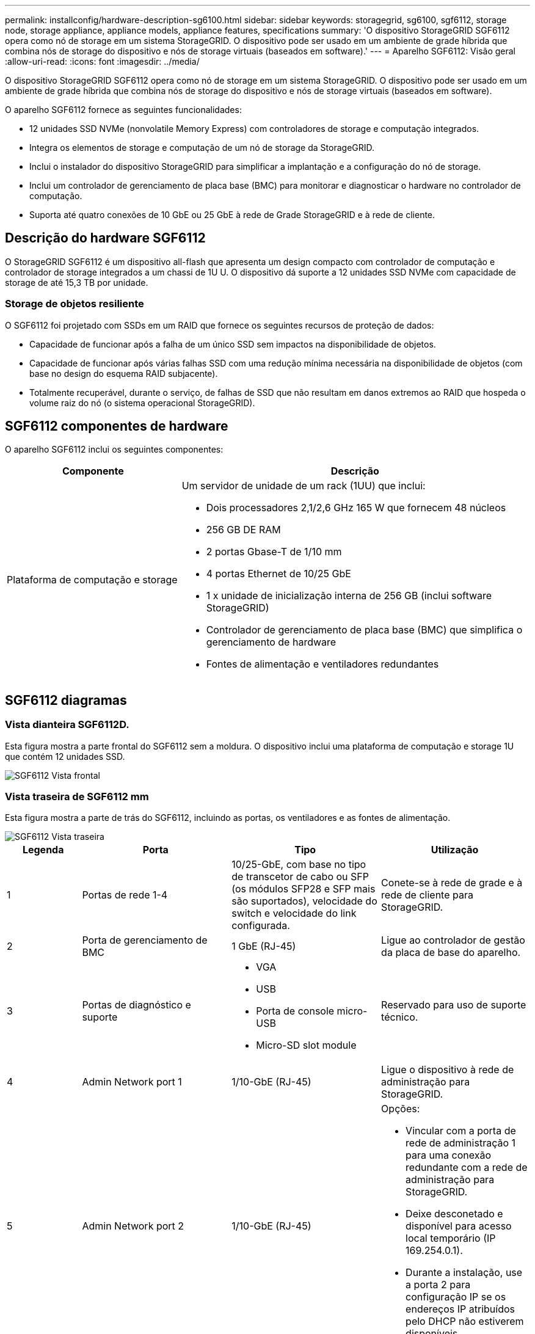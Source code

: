---
permalink: installconfig/hardware-description-sg6100.html 
sidebar: sidebar 
keywords: storagegrid, sg6100, sgf6112, storage node, storage appliance, appliance models, appliance features, specifications 
summary: 'O dispositivo StorageGRID SGF6112 opera como nó de storage em um sistema StorageGRID. O dispositivo pode ser usado em um ambiente de grade híbrida que combina nós de storage do dispositivo e nós de storage virtuais (baseados em software).' 
---
= Aparelho SGF6112: Visão geral
:allow-uri-read: 
:icons: font
:imagesdir: ../media/


[role="lead"]
O dispositivo StorageGRID SGF6112 opera como nó de storage em um sistema StorageGRID. O dispositivo pode ser usado em um ambiente de grade híbrida que combina nós de storage do dispositivo e nós de storage virtuais (baseados em software).

O aparelho SGF6112 fornece as seguintes funcionalidades:

* 12 unidades SSD NVMe (nonvolatile Memory Express) com controladores de storage e computação integrados.
* Integra os elementos de storage e computação de um nó de storage da StorageGRID.
* Inclui o instalador do dispositivo StorageGRID para simplificar a implantação e a configuração do nó de storage.
* Inclui um controlador de gerenciamento de placa base (BMC) para monitorar e diagnosticar o hardware no controlador de computação.
* Suporta até quatro conexões de 10 GbE ou 25 GbE à rede de Grade StorageGRID e à rede de cliente.




== Descrição do hardware SGF6112

O StorageGRID SGF6112 é um dispositivo all-flash que apresenta um design compacto com controlador de computação e controlador de storage integrados a um chassi de 1U U. O dispositivo dá suporte a 12 unidades SSD NVMe com capacidade de storage de até 15,3 TB por unidade.



=== Storage de objetos resiliente

O SGF6112 foi projetado com SSDs em um RAID que fornece os seguintes recursos de proteção de dados:

* Capacidade de funcionar após a falha de um único SSD sem impactos na disponibilidade de objetos.
* Capacidade de funcionar após várias falhas SSD com uma redução mínima necessária na disponibilidade de objetos (com base no design do esquema RAID subjacente).
* Totalmente recuperável, durante o serviço, de falhas de SSD que não resultam em danos extremos ao RAID que hospeda o volume raiz do nó (o sistema operacional StorageGRID).




== SGF6112 componentes de hardware

O aparelho SGF6112 inclui os seguintes componentes:

[cols="1a,2a"]
|===
| Componente | Descrição 


 a| 
Plataforma de computação e storage
 a| 
Um servidor de unidade de um rack (1UU) que inclui:

* Dois processadores 2,1/2,6 GHz 165 W que fornecem 48 núcleos
* 256 GB DE RAM
* 2 portas Gbase-T de 1/10 mm
* 4 portas Ethernet de 10/25 GbE
* 1 x unidade de inicialização interna de 256 GB (inclui software StorageGRID)
* Controlador de gerenciamento de placa base (BMC) que simplifica o gerenciamento de hardware
* Fontes de alimentação e ventiladores redundantes


|===


== SGF6112 diagramas



=== Vista dianteira SGF6112D.

Esta figura mostra a parte frontal do SGF6112 sem a moldura. O dispositivo inclui uma plataforma de computação e storage 1U que contém 12 unidades SSD.

image::../media/sgf6112_front_with_ssds.png[SGF6112 Vista frontal]



=== Vista traseira de SGF6112 mm

Esta figura mostra a parte de trás do SGF6112, incluindo as portas, os ventiladores e as fontes de alimentação.

image::../media/sgf6112_rear_view.png[SGF6112 Vista traseira]

[cols="1a,2a,2a,2a"]
|===
| Legenda | Porta | Tipo | Utilização 


 a| 
1
 a| 
Portas de rede 1-4
 a| 
10/25-GbE, com base no tipo de transcetor de cabo ou SFP (os módulos SFP28 e SFP mais são suportados), velocidade do switch e velocidade do link configurada.
 a| 
Conete-se à rede de grade e à rede de cliente para StorageGRID.



 a| 
2
 a| 
Porta de gerenciamento de BMC
 a| 
1 GbE (RJ-45)
 a| 
Ligue ao controlador de gestão da placa de base do aparelho.



 a| 
3
 a| 
Portas de diagnóstico e suporte
 a| 
* VGA
* USB
* Porta de console micro-USB
* Micro-SD slot module

 a| 
Reservado para uso de suporte técnico.



 a| 
4
 a| 
Admin Network port 1
 a| 
1/10-GbE (RJ-45)
 a| 
Ligue o dispositivo à rede de administração para StorageGRID.



 a| 
5
 a| 
Admin Network port 2
 a| 
1/10-GbE (RJ-45)
 a| 
Opções:

* Vincular com a porta de rede de administração 1 para uma conexão redundante com a rede de administração para StorageGRID.
* Deixe desconetado e disponível para acesso local temporário (IP 169.254.0.1).
* Durante a instalação, use a porta 2 para configuração IP se os endereços IP atribuídos pelo DHCP não estiverem disponíveis.


|===